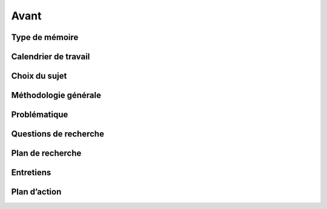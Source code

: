 Avant
=====

Type de mémoire
---------------

Calendrier de travail
---------------------

Choix du sujet
--------------

Méthodologie générale
---------------------

Problématique
-------------

Questions de recherche
----------------------

Plan de recherche
-----------------

Entretiens
----------

Plan d’action
-------------
